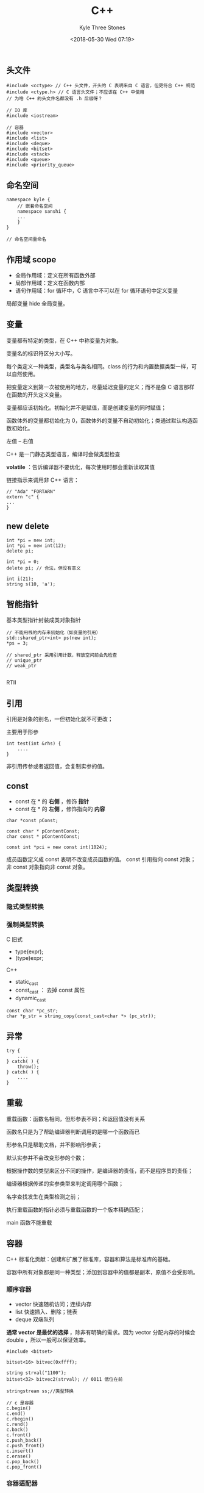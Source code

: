 #+TITLE:          C++
#+AUTHOR:         Kyle Three Stones
#+DATE:           <2018-05-30 Wed 07:19>
#+EMAIL:          kyleemail@163.com
#+ATTR_HTML:      :width 100%
#+OPTIONS:        H:3 num:t toc:nil \n:nil @:t ::t |:t ^:t f:t tex:t
#+TAGS:           C++
#+CATEGORIES:     language


** 头文件

#+BEGIN_SRC C++
#include <cctype> // C++ 头文件，开头的 C 表明来自 C 语言，但更符合 C++ 规范
#include <ctype.h> // C 语言头文件；不应该在 C++ 中使用
// 为啥 C++ 的头文件名都没有 .h 后缀呀？

// IO 库
#include <iostream>

// 容器
#include <vector>
#include <list>
#include <deque>
#include <bitset>
#include <stack>
#include <queue>
#include <priority_queue>
#+END_SRC


** 命名空间

#+BEGIN_SRC C++
namespace kyle {
    // 嵌套命名空间
    namespace sanshi {
    ...
    }
}

// 命名空间重命名
#+END_SRC


** 作用域 scope

+ 全局作用域：定义在所有函数外部
+ 局部作用域：定义在函数内部
+ 语句作用域：for 循环中，C 语言中不可以在 for 循环语句中定义变量

局部变量 hide 全局变量。


** 变量

变量都有特定的类型，在 C++ 中称变量为对象。

变量名的标识符区分大小写。

每个类定义一种类型，类型名与类名相同。class 的行为和内置数据类型一样，可以自然使用。

把变量定义到第一次被使用的地方，尽量延迟变量的定义；而不是像 C 语言那样在函数的开头定义变量。

变量都应该初始化。初始化并不是赋值，而是创建变量的同时赋值；

函数体外的变量都初始化为 0，函数体外的变量不自动初始化；类通过默认构造函数初始化。

左值 -- 右值

C++ 是一门静态类型语言，编译时会做类型检查

*volatile* ：告诉编译器不要优化，每次使用时都会重新读取其值

链接指示来调用非 C++ 语言：

#+BEGIN_SRC C++
// "Ada" "FORTARN"
extern "c" {
...
}
#+END_SRC


** new delete


#+BEGIN_SRC C++
int *pi = new int;
int *pi = new int(12);
delete pi;

int *pi = 0;
delete pi; // 合法，但没有意义

int i(21);
string s(10, 'a');
#+END_SRC


** 智能指针

基本类型指针封装成类对象指针

#+BEGIN_SRC C++
// 不能用栈的内存来初始化（如变量的引用）
std::shared_ptr<int> ps(new int);
*ps = 3;

// shared_ptr 采用引用计数，释放空间前会先检查
// unique_ptr 
// weak_ptr 

#+END_SRC

RTII 


** 引用

引用是对象的别名，一但初始化就不可更改；

主要用于形参

#+BEGIN_SRC C++
int test(int &rhs) {
    ....
}
#+END_SRC

非引用传参或者返回值，会复制实参的值。


** const

+ const 在 * 的 *右侧* ，修饰 *指针*
+ const 在 * 的 *左侧* ，修饰指向的 *内容*

#+BEGIN_SRC C++
char *const pConst;

const char * pContentConst;
char const * pContentConst;

const int *pci = new const int(1024);
#+END_SRC

成员函数定义成 const 表明不改变成员函数的值。
const 引用指向 const 对象；非 const 对象指向非 const 对象。


** 类型转换

*** 隐式类型转换


*** 强制类型转换

C 旧式

+ type(expr);
+ (type)expr;

C++ 

+ static_cast
+ const_cast ： 去掉 const 属性
+ dynamic_cast

#+BEGIN_SRC C++
const char *pc_str;
char *p_str = string_copy(const_cast<char *> (pc_str));
#+END_SRC


** 异常

#+BEGIN_SRC C++
try {
    ....
} catch( ) {
    throw();
} catch( ) {
    ....
}
#+END_SRC


** 重载

重载函数：函数名相同，但形参表不同；和返回值没有关系

函数名只是为了帮助编译器判断调用的是哪一个函数而已

形参名只是帮助文档，并不影响形参表；

默认实参并不会改变形参的个数；

根据操作数的类型来区分不同的操作，是编译器的责任，而不是程序员的责任；

编译器根据传递的实参类型来判定调用哪个函数；

名字查找发生在类型检测之前；

执行重载函数的指针必须与重载函数的一个版本精确匹配；

main 函数不能重载


** 容器

C++ 标准化贡献：创建和扩展了标准库，容器和算法是标准库的基础。

容器中所有对象都是同一种类型；添加到容器中的值都是副本，原值不会受影响。

*** 顺序容器

+ vector 快速随机访问；连续内存
+ list 快速插入、删除；链表
+ deque 双端队列

*通常 vector 是最优的选择* ，除非有明确的需求。因为 vector 分配内存的时候会 double ，所以一般可以保证效率。


#+BEGIN_SRC C++
#include <bitset>

bitset<16> bitvec(0xffff);

string strval("1100");
bitset<32> bitvec2(strval); // 0011 低位在前

stringstream ss;//类型转换

// c 是容器
c.begin()
c.end()
c.rbegin()
c.rend()
c.back()
c.front()
c.push_back()
c.push_front()
c.insert()
c.erase()
c.pop_back()
c.pop_front()
#+END_SRC


*** 容器适配器

使一事物的行为类似于另一个事物的行为的一种机制；容器适配器让一种已存在的容器类型采用另一种不同的抽象类型的工作方式实现。

本质上就是使用上面的顺序容器封装成了栈、队列、优先级队列；其实根本不需要关心栈和队列是怎样实现的，就像不需要关系顺序容器
是怎样实现的一样，直接拿来使用就可以。名字也不用叫容器适配器，只需要叫做栈容器、队列容器、优先级队列容器即可。

+ stack 栈，默认基于 deque 实现；可以基于 vector 、list 、deque 实现
+ queue 队列，默认基于 deque 实现；可以基于 list 、deque 实现，但不能基于 vector 实现，因为不能实现 push_front 
+ priority_queue 优先级队列，默认基于 vector 实现；不能基于 list 实现，因为不能实现随机访问

#+BEGIN_SRC C++
stack<string, vector<string>> str_stk; // 修改成基于 vector 实现

// 栈
s.empty()
s.size()
s.pop()
s.top()
s.push()

// 队列
q.empty()
q.size()
q.pop()
q.front()
q.back()
q.top()
q.push()
#+END_SRC


*** 关联容器

+ map key-value ，键类型唯一的约束：支持 < 操作符；下标运算时，若不存在，会插入一个元素
+ set key ，
+ multimap 重复 key
+ multiset 重复 key

#+BEGIN_SRC C++
#include <map>
#include <utility>

map<string, int> word_count;
word_count["Anna"] = 1;
word_count.insert(map<string,int>::value_type("Boble", 2));
word_count.insert(make_pair("Cade", 3));

pair<int,string> p1;
#+END_SRC


*** 迭代器

所有标准库都定义了相应的迭代器类型，只有少数容器支持下标操作。

#+BEGIN_SRC C++
for(vector<int>::iterator iter = ivec.begin(); iter != ivec.end(); ++iter)
{
    // 上面在 for 循环中使用 != 而不是使用 ivec.size() 是因为容器的长度可能改变
    // vector 长度改变后已存在的迭代器失效
    // 感觉上面两句话矛盾呀？
}

const_iterator
// 反向迭代器
reverse_iterator
// 插入迭代器
back_insertor

#+END_SRC



*** 算法

容器只定义了少量操作，大多数额外的操作由算法库提供。

泛型算法：可用于不同的容器；容器可以是不同的元素。

算法基于迭代器及其操作实现，并非基于容器实现。

算法可以改变容器中元素的值或元素的顺序；但不会直接添加/删除元素（即不修改基础容器的大小），算法永不执行容器提供的操作；
迭代器将算法和容器绑定起来。

#+BEGIN_SRC C++
#include <algorithm>

accumulate(.,.,.)
find_first_of(.,.,.,.)
find(.,.,.)

fill(rec.begin(), rec.end(), 0);
fill_n(vec.begin(), 10, 0);

copy()
replace()
replace_copy()

sort()
unique()
stable_sort()
count_if()

#+END_SRC


** 类

允许程序员定义自己的类型，他们用起来和内置的类型一样容易和直观。类定义了一个新的类型和一个新的作用域。注意：类定义后面有
分号 ";"

class 和 struct 唯一的差别：class 默认为 private 、struct 默认为 public；public、protected、private 可以多次出现；

只有类的成员函数及友元可以访问类的 private 成员；类及其子类可以访问类的 protected 成员； public 成员无限制。

友元使用 friend 声明，允许一个类将非 public 成员授予指定函数/类；友元在类中定义，但不属于该类，不能继承。

参数初始化列表：只指定成员变量初始化的值，并不指定顺序。

#+BEGIN_SRC C++
//初始化列表
Sales_item() : units_add(0), revenue(0,0) {}
#+END_SRC

*构造函数* ：与类同名，且没有返回值，可重载；用于初始化其数据成员，保证每个对象的数据成员具有合适的初始值；必须在 public
中，否则无法创建该类的对象，也不明声明为 const ；默认构造函数没有形参，不会初始化内置数据成员；只有一个类没有定义构造函
数时，编译器才会自动生成一个默认构造函数；explicit 可以抑制构造函数的隐式转换；

*复制构造函数* ：类引用作为形参的构造函数；可以声明为 private 来禁止复制。

*析构函数* ：~Sales_item() {...} *析构函数不应该跑出异常*

C++ 两种初始化：直接初始化 () ；复制初始化 = ；

*操作符重载*

#+BEGIN_SRC C++
Sales_item operator=(const Sales_item &, const Sales_item &) {}
Sales_item operator+(const Sales_item &) {}
// 前置返回本身，所以返回引用
Sales_item & operator++() {} 
// 后缀式操作符，形参没有意义，只是为了让编译器识别为后缀式；后置返回副本，所以不用返回引用
Sales_item operator--(int) {} 
#+END_SRC

非 static 成员函数都有一个额外的，隐含形参 *this* 指针。在调用成员函数时，形参 this 初始化为调用函数的对象的地址。在形参
中显示指定 this 指针非法，但函数体内可以使用，通常用于返回该对象。

在类内部定义的函数默认为 inline ；在类外定义成员函数，需指定类作用域

#+BEGIN_SRC C++
double Sales_item::avg_price() const {
    ....
}
// 形参之后加 const ，表明函数不能修改操作对象的数据成员，const 必须同时出现在声明和定义中
// mutable 可变数据成员，const 函数可修改其值
#+END_SRC

可以在类的内部用 typedef 定义类型来简化类的书写；

*当类定义体完成后才能定义类，因此类不能具有自身类型的数据成员；只要类名一出现就可以认为该类已声明，因此类的数据成员可以
是执行自身类型的指针或引用。（class Screen; 称为前向声明）*

#+BEGIN_SRC C++
Sales_item item1;
class Sales_item item2;
class Sales_item { ... } accum, trans; // 所以类定义后面必须有分号 ";" 

Sales_item myobj(); // 错误，这是在声明一个函数，而不是定义类对象，不需要后面的括号
#+END_SRC

static 成员属于类，不属于对象；没有 this 指针。

*封装-继承-多态* ：

成员函数默认为非虚函数，对非虚函数的调用时在编译时确定；

*虚函数* ，virtual 函数：基类期待派生类重新定义的函数，如果派生类没有重定义某个虚函数，则使用基类定义；基类希望派生类继
承的函数不能定义成虚函数；

*动态绑定* ：dynamic binding 基类的指针调用虚函数时，发生动态绑定。

*纯虚函数* ：定义抽象基类，供其他类派生，不能创建对象。

/引用和指针的静态类型和动态类型可以不同，这是 C++ 支持多态性的基石。/

#+BEGIN_SRC C++
class Bulk_item : public Item_base {
    // 指定虚函数版本，如下指定使用基类的虚函数
    double d = basp->Item_base::net_price(42);
#+END_SRC

继承：Is A ；组合：Has A

*多重继承 -- 虚继承*

#+BEGIN_SRC C++
class Panda : public Bear, public Endangered { ... };
// 派生类的构造函数初始化所有基类
// 析构顺序与构造顺序相反

// 虚继承：只继承一个共享基类对象
#+END_SRC

*嵌套类* ：在一个类内部定义一个类

*局部类* ：在函数体内定义类


** 模板

*泛型编程* ：独立于任何特定类型的方式编写代码；依赖编译时的多态性，编译器承担了为我们使用每种类型而编写函数的单调工作；

#+BEGIN_SRC C++

// 有类模板和函数模板

// 函数模板
template <typename T> // 模板形参表，可以使用 typename 也可以用 class 
int compare(const T &v1, const T &v2)
{
    if(v1 < v2) return -1;
    if(v2 < v1) return 1;
    return 0;
}

// 类模板
template <class Type>
class Queue {
public:
    Queue();
    Type &front();
    void push(const Type &);
...
}


// 特化：如果有与实参更加匹配的特例化版本，编译器将会选择特例化版本
// 特化分为全特化与偏特化
// 全特化：全部形参指定类型
// 偏特化：部分形参指定类型

// 类模板：
template<typename T1, typename T2>
class Test
{
public:
	Test(T1 i,T2 j) {cout << "模板类" << i << j << endl;}
};

template<>
class Test<int , char>
{
public:
	Test(int i, char j) {cout << "全特化" << i << j << endl;}
};

template <typename T2>
class Test<char, T2>
{
public:
	Test(char i, T2 j) {cout << "偏特化" << i << j << endl;}
};

// 类模板
Test<double , double> t1(0.1,0.2);
// 全特化
Test<int , char> t2(1,'A');
// 偏特化
Test<char, bool> t3('A',true);

// 函数模板，只有全特化，不能偏特化：偏特化的功能可以通过函数的重载完成
// 模板函数
template<typename T1, typename T2>
void fun(T1 a , T2 b)
{
	cout<<"模板函数"<<endl;
}

//全特化
template<>
void fun<int ,char >(int a, char b)
{
	cout<<"全特化"<<endl;
}

//函数不存在偏特化：下面的代码是错误的
/*
template<typename T2>
void fun<char,T2>(char a, T2 b)
{
	cout<<"偏特化"<<endl;
}
*/


#+END_SRC


